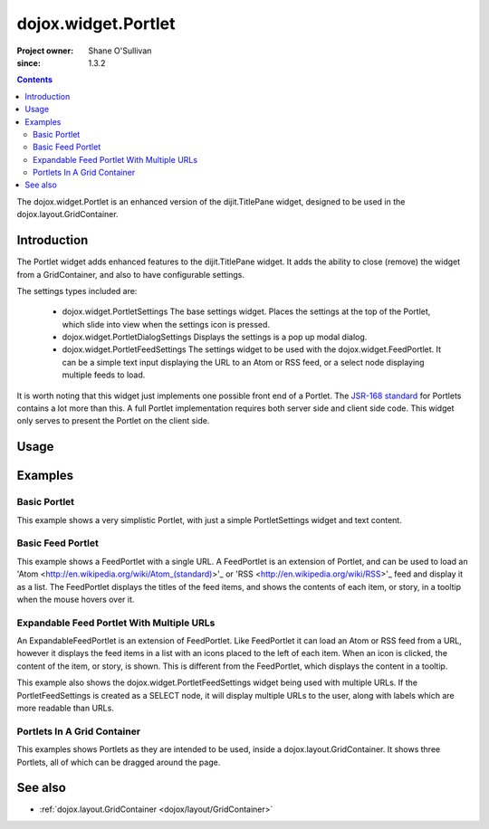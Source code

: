 .. _dojox/widget/Portlet:

====================
dojox.widget.Portlet
====================

:Project owner: Shane O'Sullivan
:since: 1.3.2

.. contents ::
   :depth: 2

The dojox.widget.Portlet is an enhanced version of the dijit.TitlePane widget, designed to be used in the dojox.layout.GridContainer.


Introduction
============

The Portlet widget adds enhanced features to the dijit.TitlePane widget. It adds the ability to close (remove) the widget from a GridContainer, and also to have configurable settings.

The settings types included are:

 * dojox.widget.PortletSettings
   The base settings widget. Places the settings at the top of the Portlet, which slide into view when the settings icon is pressed.
 * dojox.widget.PortletDialogSettings
   Displays the settings is a pop up modal dialog.
 * dojox.widget.PortletFeedSettings
   The settings widget to be used with the dojox.widget.FeedPortlet.  It can be a simple text input displaying the URL to an Atom or RSS feed, or a select node displaying multiple feeds to load.

It is worth noting that this widget just implements one possible front end of a Portlet.  The
`JSR-168 standard <http://jcp.org/aboutJava/communityprocess/review/jsr168>`_ for Portlets contains a lot more than this.  A full Portlet implementation requires both server side and client side code.  This widget only serves to present the Portlet on the client side.

Usage
=====

.. html ::

 <div data-dojo-type="dojox.widget.Portlet" title="My Flickr">

   <div data-dojo-type="dojox.widget.PortletSettings">
     <div data-dojo-type="dojox.layout.TableContainer" cols="1">
       <div data-dojo-type="dijit.form.TextBox" title="Option 3"></div>
       <div data-dojo-type="dijit.form.TextBox" title="Option 4"></div>
     </div>
   </div>

   <div>
     The Contents of the portlet go here
   </div>
 </div>




Examples
========

Basic Portlet
--------------------

This example shows a very simplistic Portlet, with just a simple PortletSettings widget and text content.

.. code-example::
  :version: 1.3.2-2.0

  Load the Portlet JavaScript.

  .. js ::


      dojo.require("dijit.dijit");
      dojo.require("dojox.widget.Portlet");

  .. html ::

    <div data-dojo-type="dojox.widget.Portlet" title="A Simple Portlet">
        <div data-dojo-type="dojox.widget.PortletSettings">
              This is a simple settings widget.
              Put whatever you like in here
        </div>

        <div style="height: 100px;">
          The contents of the portlet go in here.
              Try clicking the settings icon in the title bar to see the settings.

        </div>
    </div>

  .. css ::

      @import "{{baseUrl}}dojox/widget/Portlet/Portlet.css"

Basic Feed Portlet
------------------

This example shows a FeedPortlet with a single URL.  A FeedPortlet is an extension of Portlet, and can be used to load an
'Atom <http://en.wikipedia.org/wiki/Atom_(standard)>'_ or 'RSS <http://en.wikipedia.org/wiki/RSS>'_ feed and display it as a list.
The FeedPortlet displays the titles of the feed items, and shows the contents of each item, or story, in a tooltip when the mouse hovers over it.

.. code-example::
  :version: 1.3.2-2.0

  Load the Portlet JavaScript.

  .. js ::


      dojo.require("dijit.dijit");
      dojo.require("dojox.widget.Portlet");
      dojo.require("dojox.widget.FeedPortlet");

  .. html ::

     <div data-dojo-type="dojox.widget.FeedPortlet" title="Todays News"
        id="todaysNews"
        url="http://news.google.com/news?hl=en&topic=t&output=atom"
        maxResults="5"
        >
        <div data-dojo-type="dojox.widget.PortletFeedSettings"></div>

        <div>
        This is a FeedPortlet with a single feed.
        Click the settings icon in the title bar to enter a
        different feed to load.  Hovering over a news item shows a summary
        of it in a tooltip.
        </div>
     </div>

  .. css ::

      @import "{{baseUrl}}dojox/widget/Portlet/Portlet.css"


Expandable Feed Portlet With Multiple URLs
------------------------------------------

An ExpandableFeedPortlet is an extension of FeedPortlet.  Like FeedPortlet it can load an Atom or RSS feed from a URL, however it displays the feed items in a list with an icons placed to the left of each item.  When an icon is clicked, the content of the item, or story, is shown.  This is different from the FeedPortlet, which displays the content in a tooltip.

This example also shows the dojox.widget.PortletFeedSettings widget being used with multiple URLs.  If the PortletFeedSettings is created as a SELECT node, it will display multiple URLs to the user, along with labels which are more readable than URLs.

.. code-example::
  :version: 1.3.2-2.0

  Load the Portlet JavaScript.

  .. js ::


      dojo.require("dijit.dijit");
      dojo.require("dojox.widget.Portlet");
      dojo.require("dojox.widget.FeedPortlet");

  .. html ::

      <div data-dojo-type="dojox.widget.ExpandableFeedPortlet" title="Dojo News"
        id="todaysNews"
        maxResults="5"
        >
        <select data-dojo-type="dojox.widget.PortletFeedSettings">
          <option value="http://shaneosullivan.wordpress.com/category/dojo/feed/">Dojo Blatherings</option>
          <option value="http://www.dojotoolkit.org/aggregator/rss">Planet Dojo</option>
          <option value="http://feeds2.feedburner.com/ajaxian">Ajaxian</option>
        </select>

        <div>
            This is a FeedPortlet with a multiple feeds.
            Click the settings icon in the title bar to choose a
            different feed to load.
        </div>
      </div>

  .. css ::

      @import "{{baseUrl}}dojox/widget/Portlet/Portlet.css"

Portlets In A Grid Container
----------------------------
This examples shows Portlets as they are intended to be used, inside a dojox.layout.GridContainer.  It shows three Portlets, all of which can be dragged around the page.

.. code-example::
  :version: 1.3.2-2.0

  Load the Portlet and GridContainer JavaScript.

  .. js ::


      dojo.require("dijit.dijit");
      dojo.require("dojox.widget.Portlet");
      dojo.require("dojox.widget.FeedPortlet");
      dojo.require("dojox.layout.GridContainer");
      dojo.require("dojox.widget.Calendar");

  Include the CSS for the Portlet, the GridContainer, and the Calendar widgets.

  .. css ::

      @import "{{baseUrl}}dojox/widget/Portlet/Portlet.css";
      @import "{{baseUrl}}dojox/layout/resources/GridContainer.css";
      @import "{{baseUrl}}dojox/widget/Calendar/Calendar.css";

      .dndDropIndicator {
        border: 2px dashed #99BBE8;
        cursor:default;
        margin-bottom:5px;
      }

  This example includes three Portlets in a GridContainer.  The GridContainer lays out the widgets in a grid enables dragging them around.
  The GridContainer in this example has two columns, set using the 'nbZones' attribute.  This example also shows the Calendar Portlet containing another Dojo widget, the dojox.widget.Calendar.

  .. html ::

    <div data-dojo-type="dojox.layout.GridContainer"
        id="gc1"
        acceptTypes="dojox.widget.Portlet, dojox.widget.FeedPortlet,dojox.widget.ExpandableFeedPortlet"
        hasResizableColumns="false"
        opacity="0.3"
        nbZones="2"
        allowAutoScroll="true"
        withHandles="true"
        handleClasses="dijitTitlePaneTitle"
        region="center"
        minChildWidth="200"
        minColWidth="40">

        <div data-dojo-type="dojox.widget.Portlet" title="First Portlet">

          <div data-dojo-type="dojox.widget.PortletSettings">
            Put whatever settings you like in here
          </div>
          <div>
             Drag me around by clicking on my title bar
          </div>
        </div>


        <div data-dojo-type="dojox.widget.ExpandableFeedPortlet" title="Dojo News"
          id="todaysNews"
          maxResults="5">
          <select data-dojo-type="dojox.widget.PortletFeedSettings">
            <option value="http://shaneosullivan.wordpress.com/category/dojo/feed/">Dojo Blatherings</option>
            <option value="http://www.dojotoolkit.org/aggregator/rss">Planet Dojo</option>
            <option value="http://feeds2.feedburner.com/ajaxian">Ajaxian</option>
          </select>

          <div>
            This is a FeedPortlet with a multiple feeds.
                Click the settings icon in the title bar to choose different feed to load.
          </div>
        </div>


        <div data-dojo-type="dojox.widget.Portlet" title="Calendar Portlet">
          <div data-dojo-type="dojox.widget.PortletSettings">
            Put whatever settings you like in here
          </div>
          <div>
             Drag me around by clicking on my title bar.
          </div>
          <div data-dojo-type="dojox.widget.Calendar">
            <script type="dojo/connect" data-dojo-event="onValueSelected" data-dojo-args="date">
              dojo.byId("dateGoesHere").innerHTML = "Date Selected: " + date.toString();
            </script>
          </div>
          <div id="dateGoesHere">

          </div>
        </div>

      </div>



See also
========

* :ref:`dojox.layout.GridContainer <dojox/layout/GridContainer>`
